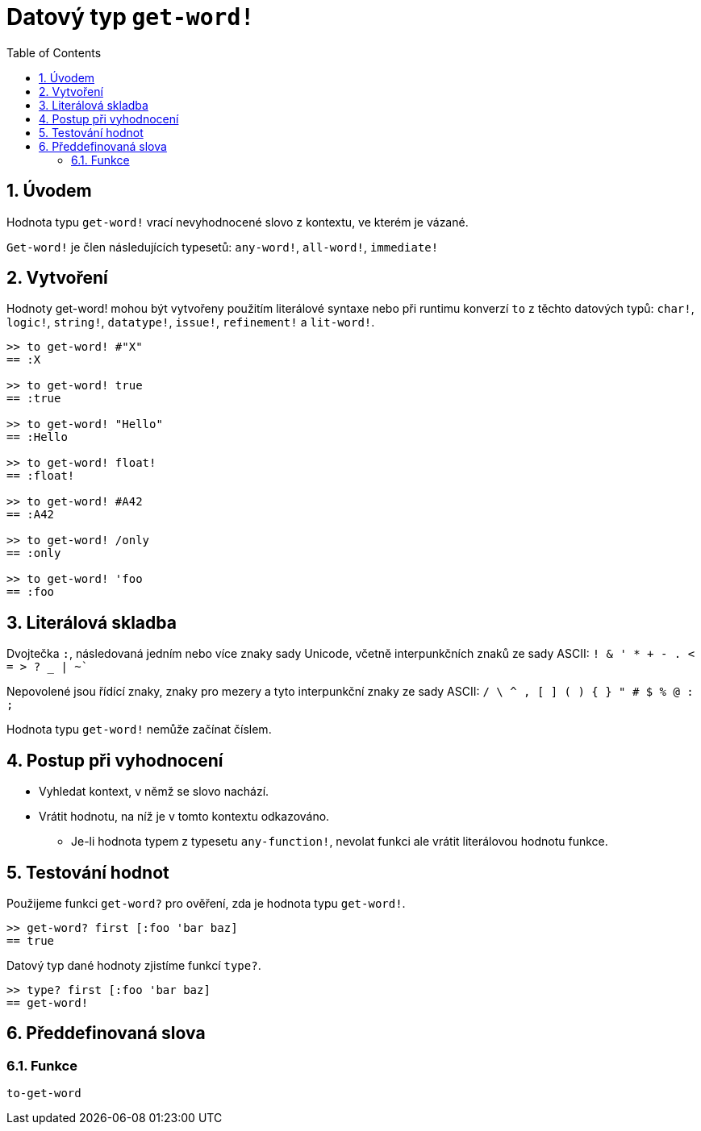 = Datový typ `get-word!`
:toc:
:numbered:

== Úvodem

Hodnota typu `get-word!` vrací nevyhodnocené slovo z kontextu, ve kterém je vázané.

`Get-word!` je člen následujících typesetů: `any-word!`, `all-word!`, `immediate!`

== Vytvoření

Hodnoty get-word! mohou být vytvořeny použitím literálové syntaxe nebo při runtimu konverzí `to` z těchto datových typů: `char!`, `logic!`, `string!`, `datatype!`, `issue!`, `refinement!` a `lit-word!`.

```red
>> to get-word! #"X"
== :X

>> to get-word! true
== :true

>> to get-word! "Hello"
== :Hello

>> to get-word! float!
== :float!

>> to get-word! #A42
== :A42

>> to get-word! /only
== :only

>> to get-word! 'foo
== :foo
```

== Literálová skladba

Dvojtečka `:`, následovaná jedním nebo více znaky sady Unicode, včetně interpunkčních znaků ze sady ASCII: `! & ' * + - . < = > ? _ | ~``

Nepovolené jsou řídící znaky, znaky pro mezery a tyto interpunkční znaky ze sady ASCII: `/ \ ^ , [ ] ( ) { } " # $ % @ : ;`

Hodnota typu `get-word!` nemůže začínat číslem.


== Postup při vyhodnocení

* Vyhledat kontext, v němž se slovo nachází. 

* Vrátit hodnotu, na níž je v tomto kontextu odkazováno.

** Je-li hodnota typem z typesetu `any-function!`, nevolat funkci ale vrátit literálovou hodnotu funkce.


== Testování hodnot

Použijeme funkci `get-word?` pro ověření, zda je hodnota typu `get-word!`.

```red
>> get-word? first [:foo 'bar baz]
== true
```

Datový typ dané hodnoty zjistíme funkcí `type?`.

```red
>> type? first [:foo 'bar baz]
== get-word!
```

== Předdefinovaná slova

=== Funkce

`to-get-word`